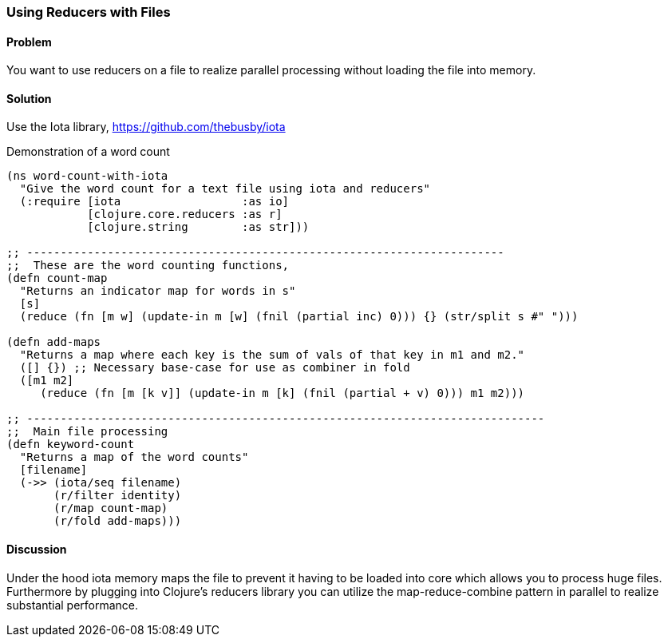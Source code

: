 [au="Edmund Jackson"]
=== Using Reducers with Files

==== Problem

You want to use reducers on a file to realize parallel processing
without loading the file into memory.

==== Solution

Use the +Iota+ library, https://github.com/thebusby/iota

Demonstration of a word count

[source,clojure]
----
(ns word-count-with-iota
  "Give the word count for a text file using iota and reducers"
  (:require [iota                  :as io]
            [clojure.core.reducers :as r]
            [clojure.string        :as str]))

;; -----------------------------------------------------------------------
;;  These are the word counting functions,
(defn count-map
  "Returns an indicator map for words in s"
  [s]
  (reduce (fn [m w] (update-in m [w] (fnil (partial inc) 0))) {} (str/split s #" ")))

(defn add-maps
  "Returns a map where each key is the sum of vals of that key in m1 and m2."
  ([] {}) ;; Necessary base-case for use as combiner in fold
  ([m1 m2]
     (reduce (fn [m [k v]] (update-in m [k] (fnil (partial + v) 0))) m1 m2)))

;; -----------------------------------------------------------------------------
;;  Main file processing
(defn keyword-count
  "Returns a map of the word counts"
  [filename]
  (->> (iota/seq filename)
       (r/filter identity)
       (r/map count-map)
       (r/fold add-maps)))
----

==== Discussion

Under the hood iota memory maps the file to prevent it having to be
loaded into core which allows you to process huge files.  Furthermore by
plugging into Clojure's reducers library you can utilize the
map-reduce-combine pattern in parallel to realize substantial performance.
